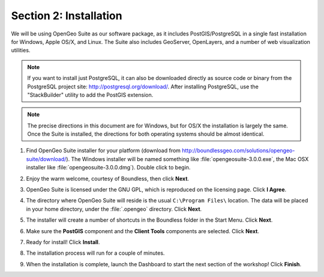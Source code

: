 .. _installation:

Section 2: Installation
=======================

We will be using OpenGeo Suite as our software package, as it includes PostGIS/PostgreSQL in a single fast installation for Windows, Apple OS/X, and Linux. The Suite also includes GeoServer, OpenLayers, and a number of web visualization utilities.

.. note::

  If you want to install just PostgreSQL, it can also be downloaded directly as source code or binary from the PostgreSQL project site: http://postgresql.org/download/. After installing PostgreSQL, use the "StackBuilder" utility to add the PostGIS extension.

.. note:: 

  The precise directions in this document are for Windows, but for OS/X the installation is largely the same. Once the Suite is installed, the directions for both operating systems should be almost identical.  

#. Find OpenGeo Suite installer for your platform (download from http://boundlessgeo.com/solutions/opengeo-suite/download/). The Windows installer will be named something like  :file:`opengeosuite-3.0.0.exe`, the Mac OSX installer like :file:`opengeosuite-3.0.0.dmg`).  Double click to begin.

#. Enjoy the warm welcome, courtesy of Boundless, then click **Next**.

   .. image:: ./screenshots/install_01.png
     :class: inline


#. OpenGeo Suite is licensed under the GNU GPL, which is reproduced on the licensing page.  Click **I Agree**.

   .. image:: ./screenshots/install_02.png
     :class: inline


#. The directory where OpenGeo Suite will reside is the usual ``C:\Program Files\`` location. The data will be placed in your home directory, under the :file:`.opengeo` directory.  Click **Next**.

   .. image:: ./screenshots/install_03.png
     :class: inline


#. The installer will create a number of shortcuts in the Boundless folder in the Start Menu. Click **Next**.

   .. image:: ./screenshots/install_04.png
     :class: inline


#. Make sure the **PostGIS** component and the **Client Tools** components are selected. Click **Next**.

   .. image:: ./screenshots/install_05.png
     :class: inline


#. Ready for install!  Click **Install**.

   .. image:: ./screenshots/install_06.png
     :class: inline


#. The installation process will run for a couple of minutes.

   .. image:: ./screenshots/install_07.png
     :class: inline


#. When the installation is complete, launch the Dashboard to start the next section of the workshop! Click **Finish**.

   .. image:: ./screenshots/install_08.png
     :class: inline


